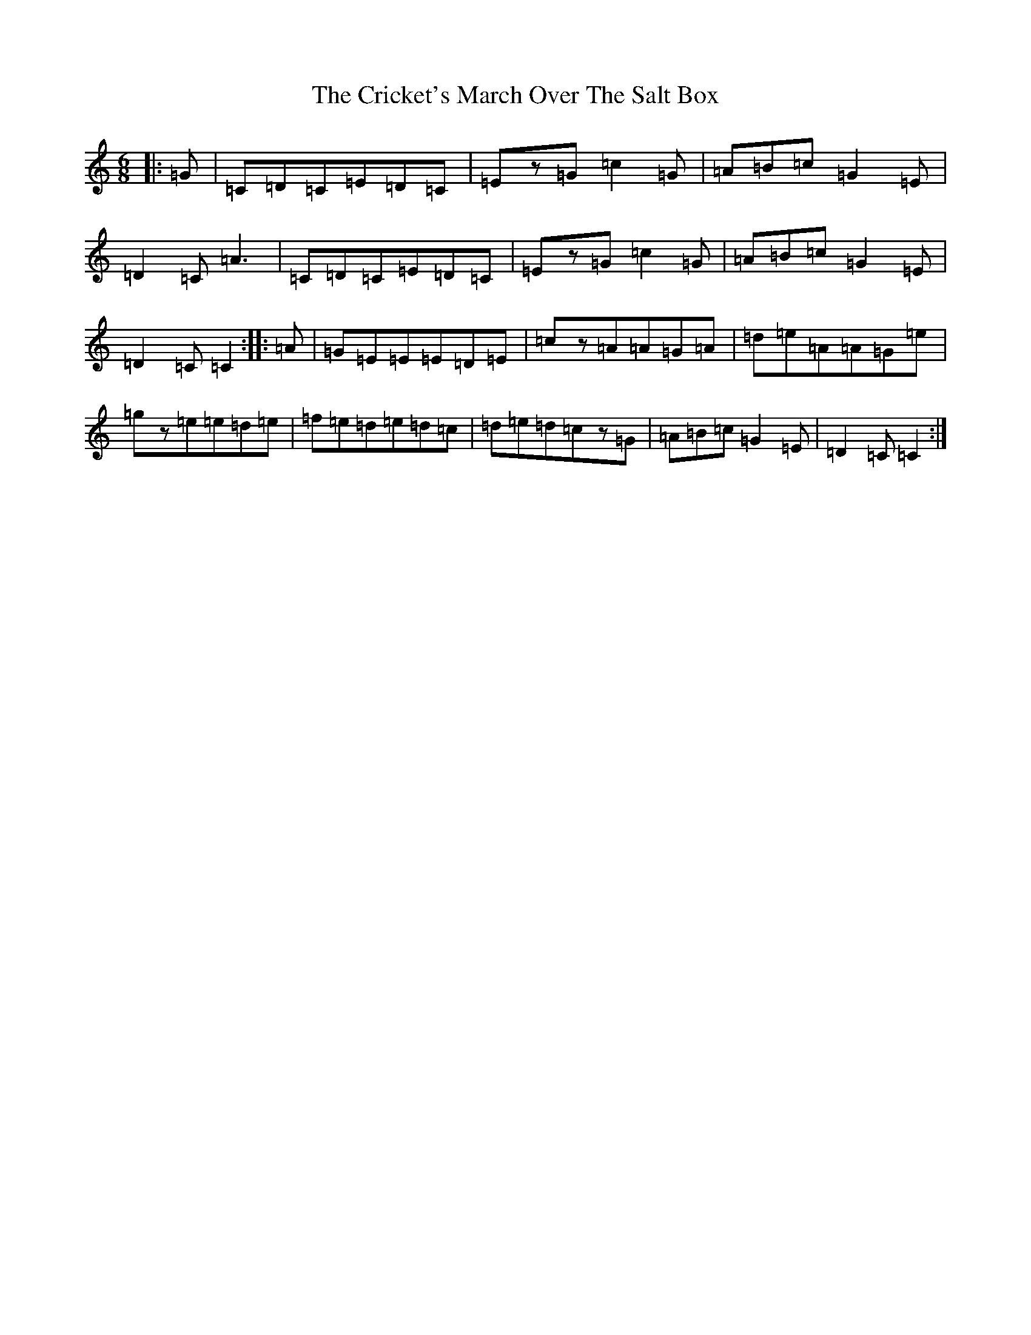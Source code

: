 X: 4374
T: Cricket's March Over The Salt Box, The
S: https://thesession.org/tunes/983#setting983
R: jig
M:6/8
L:1/8
K: C Major
|:=G|=C=D=C=E=D=C|=Ez=G=c2=G|=A=B=c=G2=E|=D2=C=A3|=C=D=C=E=D=C|=Ez=G=c2=G|=A=B=c=G2=E|=D2=C=C2:||:=A|=G=E=E=E=D=E|=cz=A=A=G=A|=d=e=A=A=G=e|=gz=e=e=d=e|=f=e=d=e=d=c|=d=e=d=cz=G|=A=B=c=G2=E|=D2=C=C2:|